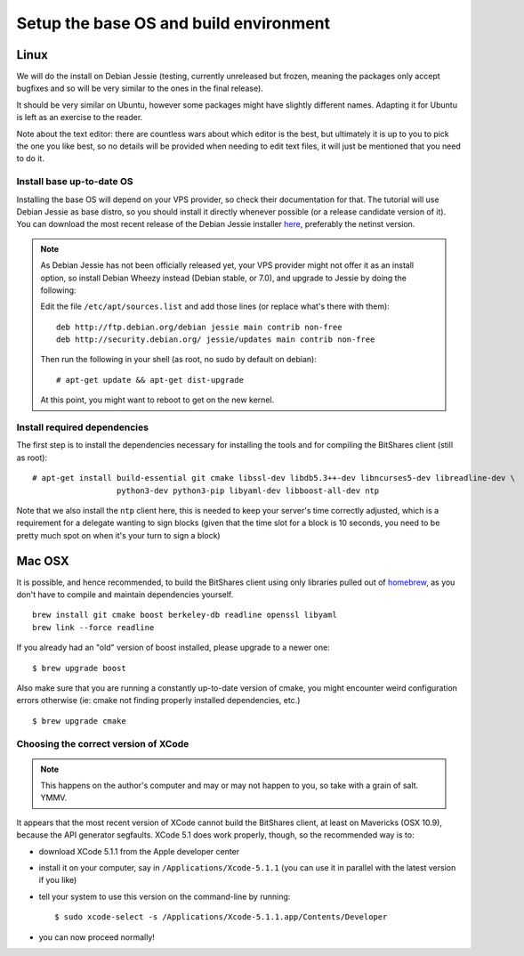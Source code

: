 
Setup the base OS and build environment
=======================================

Linux
-----

We will do the install on Debian Jessie (testing, currently unreleased but
frozen, meaning the packages only accept bugfixes and so will be very similar
to the ones in the final release).

It should be very similar on Ubuntu, however some packages might have slightly
different names. Adapting it for Ubuntu is left as an exercise to the reader.

Note about the text editor: there are countless wars about which editor is the
best, but ultimately it is up to you to pick the one you like best, so no details
will be provided when needing to edit text files, it will just be mentioned that
you need to do it.

Install base up-to-date OS
~~~~~~~~~~~~~~~~~~~~~~~~~~

Installing the base OS will depend on your VPS provider, so check their
documentation for that. The tutorial will use Debian Jessie as base distro,
so you should install it directly whenever possible (or a release candidate
version of it). You can download the most recent release of the Debian
Jessie installer `here <https://www.debian.org/devel/debian-installer/>`_,
preferably the netinst version.

.. note:: As Debian Jessie has not been officially released yet, your VPS
   provider might not offer it as an install option, so install Debian Wheezy
   instead (Debian stable, or 7.0), and upgrade to Jessie by doing the following:

   Edit the file ``/etc/apt/sources.list`` and add those lines (or replace
   what's there with them)::


       deb http://ftp.debian.org/debian jessie main contrib non-free
       deb http://security.debian.org/ jessie/updates main contrib non-free


   Then run the following in your shell (as root, no sudo by default on debian)::

       # apt-get update && apt-get dist-upgrade

   At this point, you might want to reboot to get on the new kernel.


Install required dependencies
~~~~~~~~~~~~~~~~~~~~~~~~~~~~~

The first step is to install the dependencies necessary for installing the
tools and for compiling the BitShares client (still as root)::

    # apt-get install build-essential git cmake libssl-dev libdb5.3++-dev libncurses5-dev libreadline-dev \
                      python3-dev python3-pip libyaml-dev libboost-all-dev ntp

Note that we also install the ``ntp`` client here, this is needed to keep your
server's time correctly adjusted, which is a requirement for a delegate wanting
to sign blocks (given that the time slot for a block is 10 seconds, you need
to be pretty much spot on when it's your turn to sign a block)

Mac OSX
-------

It is possible, and hence recommended, to build the BitShares client using only
libraries pulled out of `homebrew`_, as you don't have to compile and maintain
dependencies yourself.

::

    brew install git cmake boost berkeley-db readline openssl libyaml
    brew link --force readline

If you already had an "old" version of boost installed, please upgrade to a
newer one::

    $ brew upgrade boost

Also make sure that you are running a constantly up-to-date version of cmake,
you might encounter weird configuration errors otherwise (ie: cmake not finding
properly installed dependencies, etc.)

::

    $ brew upgrade cmake


Choosing the correct version of XCode
~~~~~~~~~~~~~~~~~~~~~~~~~~~~~~~~~~~~~

.. note:: This happens on the author's computer and may or may not happen to you,
          so take with a grain of salt. YMMV.

It appears that the most recent version of XCode cannot build the BitShares client,
at least on Mavericks (OSX 10.9), because the API generator segfaults.
XCode 5.1 does work properly, though, so the recommended way is to:

- download XCode 5.1.1 from the Apple developer center
- install it on your computer, say in ``/Applications/Xcode-5.1.1``
  (you can use it in parallel with the latest version if you like)
- tell your system to use this version on the command-line by running::

      $ sudo xcode-select -s /Applications/Xcode-5.1.1.app/Contents/Developer

- you can now proceed normally!


.. _homebrew: http://brew.sh/

